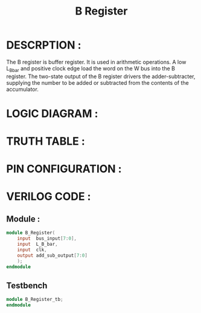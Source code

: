 #+title: B Register
#+property: header-args :tangle B_Register.v
#+auto-tangle: t
#+startup: showeverything


* DESCRPTION :
The B register is buffer register. It is used in arithmetic operations. A low L_B_bar and positive clock edge load the word on the W bus into the B register. The two-state output of the B register drivers the adder-subtracter, supplying the number to be added or subtracted from the contents of the accumulator.
* LOGIC DIAGRAM :
* TRUTH TABLE :
* PIN CONFIGURATION :
* VERILOG CODE :
** Module :
#+begin_src verilog
module B_Register(
    input  bus_input[7:0],
    input  L_B_bar,
    input  clk,
    output add_sub_output[7:0]
    );
endmodule
#+end_src
** Testbench
#+begin_src verilog
module B_Register_tb;
endmodule
#+end_src
